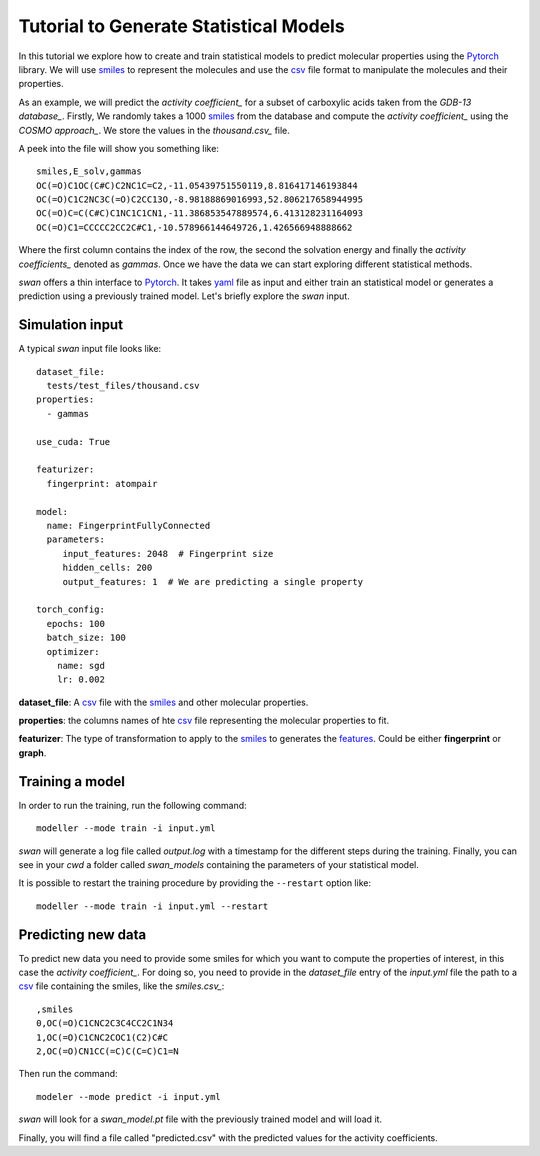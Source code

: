 Tutorial to Generate Statistical Models
=======================================
In this tutorial we explore how to create and train statistical models to predict
molecular properties using the Pytorch_ library. We will use smiles_ to represent the molecules
and use the csv_ file format to manipulate the molecules and their properties.

As an example, we will predict the `activity coefficient_` for a subset of carboxylic acids taken
from the `GDB-13 database_`. Firstly, We randomly takes a 1000 smiles_ from the database and
compute the `activity coefficient_` using the `COSMO approach_`. We store the values in the `thousand.csv_`
file.

A peek into the file will show you something like: ::

  smiles,E_solv,gammas
  OC(=O)C1OC(C#C)C2NC1C=C2,-11.05439751550119,8.816417146193844
  OC(=O)C1C2NC3C(=O)C2CC13O,-8.98188869016993,52.806217658944995
  OC(=O)C=C(C#C)C1NC1C1CN1,-11.386853547889574,6.413128231164093
  OC(=O)C1=CCCCC2CC2C#C1,-10.578966144649726,1.426566948888662

Where the first column contains the index of the row, the second the solvation energy and finally the
`activity coefficients_` denoted as *gammas*. Once we have the data we can start exploring different statistical methods.

`swan` offers a thin interface to Pytorch_. It takes yaml_ file as input and either train an statistical model or
generates a prediction using a previously trained model. Let's briefly explore the `swan` input.

Simulation input
****************
A typical `swan` input file looks like: ::

  dataset_file:
    tests/test_files/thousand.csv
  properties:
    - gammas

  use_cuda: True

  featurizer:
    fingerprint: atompair

  model:
    name: FingerprintFullyConnected
    parameters:
       input_features: 2048  # Fingerprint size
       hidden_cells: 200
       output_features: 1  # We are predicting a single property 

  torch_config:
    epochs: 100
    batch_size: 100
    optimizer:
      name: sgd
      lr: 0.002

   
**dataset_file**: A csv_ file with the smiles_ and other molecular properties.

**properties**: the columns names of hte csv_ file representing the molecular properties to fit.

**featurizer**: The type of transformation to apply to the smiles_ to generates the features_. Could be either **fingerprint** or **graph**.


Training a model
****************
In order to run the training, run the following command: ::

  modeller --mode train -i input.yml

`swan` will generate a log file called  `output.log` with a timestamp for the different steps during the training.
Finally, you can see in your `cwd` a folder called *swan_models* containing the parameters of your statistical model.

It is possible to restart the training procedure by providing the ``--restart`` option like: ::

    modeller --mode train -i input.yml --restart

Predicting new data
*******************
To predict new data you need to provide some smiles for which you want to compute the properties of interest, in this
case the `activity coefficient_`. For doing so, you need to provide in the `dataset_file` entry of the *input.yml*
file the path to a csv_ file containing the smiles, like the `smiles.csv_`: ::

  ,smiles
  0,OC(=O)C1CNC2C3C4CC2C1N34
  1,OC(=O)C1CNC2COC1(C2)C#C
  2,OC(=O)CN1CC(=C)C(C=C)C1=N

Then run the command: ::

  modeler --mode predict -i input.yml

`swan` will look for a *swan_model.pt* file with the previously trained model and will load it.

Finally, you will find a file called "predicted.csv" with the predicted values for the activity coefficients.

..  _deepchem: https://deepchem.io/
.. _smiles: https://en.wikipedia.org/wiki/Simplified_molecular-input_line-entry_system
.. _activity coefficient: https://en.wikipedia.org/wiki/Activity_coefficient
.. _GDB-13 database_`: https://pubs.acs.org/doi/abs/10.1021/ja902302h
.. _COSMO approach: https://www.scm.com/doc/ADF/Input/COSMO.html
.. _thousand.csv: https://github.com/nlesc-nano/swan/blob/master/tests/test_files/thousand.csv
.. _features: https://en.wikipedia.org/wiki/Feature_(machine_learning)
.. _smiles.csv: https://github.com/nlesc-nano/swan/blob/master/tests/test_files/smiles.csv
.. _yaml: https://yaml.org
.. _csv: https://en.wikipedia.org/wiki/Comma-separated_values
.. _Pytorch: https://pytorch.org
